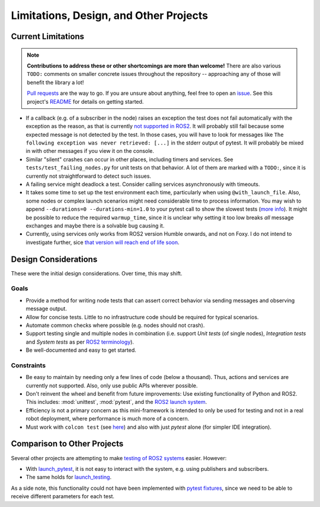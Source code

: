 Limitations, Design, and Other Projects
=======================================

Current Limitations
-------------------

.. note::
  **Contributions to address these or other shortcomings are more than welcome!**
  There are also various ``TODO:`` comments on smaller concrete issues throughout the repository --
  approaching any of those will benefit the library a lot!

  `Pull requests <https://github.com/felixdivo/ros2-easy-test/pulls>`__ are the way to go.  
  If you are unsure about anything, feel free to open an `issue <https://github.com/felixdivo/ros2-easy-test/issues>`__.
  See this project's `README <https://github.com/felixdivo/ros2-easy-test#Contributing>`__ for details on getting started.

- If a callback (e.g. of a subscriber in the node) raises an exception the test does not fail automatically with the exception as the reason, as that is currently
  `not supported in ROS2 <https://discourse.ros.org/t/what-is-the-expected-behavior-of-rclcpp-in-case-of-an-exception-raised-in-a-user-callback/27527>`__.
  It will probably still fail because some expected message is not detected by the test.
  In those cases, you will have to look for messages like ``The following exception was never retrieved: [...]`` in the stderr output of pytest.
  It will probably be mixed in with other messages if you view it on the console.
- Similar "silent" crashes can occur in other places, including timers and services.
  See ``tests/test_failing_nodes.py`` for unit tests on that behavior.
  A lot of them are marked with a ``TODO:``, since it is currently not straightforward to detect such issues.
- A failing service might deadlock a test. Consider calling services asynchronously with timeouts.
- It takes some time to set up the test environment each time, particularly when using ``@with_launch_file``.
  Also, some nodes or complex launch scenarios might need considerable time to process information.
  You may wish to append ``--durations=0 --durations-min=1.0`` to your pytest call to show the slowest tests
  (`more info <https://docs.pytest.org/en/latest/how-to/usage.html#profiling-test-execution-duration>`__).
  It might be possible to reduce the required ``warmup_time``,
  since it is unclear why setting it too low breaks *all* message exchanges and maybe there is a solvable bug causing it.
- Currently, using services only works from ROS2 version Humble onwards, and not on Foxy.
  I do not intend to investigate further, sice `that version will reach end of life soon <https://endoflife.date/ros2>`__.

Design Considerations
---------------------

These were the initial design considerations. Over time, this may shift.

Goals
~~~~~

- Provide a method for writing node tests that can assert correct behavior via sending messages and observing
  message output.
- Allow for concise tests. Little to no infrastructure code should be required for typical scenarios.
- Automate common checks where possible (e.g. nodes should not crash).
- Support testing single and multiple nodes in combination (i.e. support *Unit tests* (of single nodes),
  *Integration tests* and *System tests* as per
  `ROS2 terminology
  <https://docs.ros.org/en/rolling/The-ROS2-Project/Contributing/Developer-Guide.html#testing>`__).
- Be well-documented and easy to get started.

Constraints
~~~~~~~~~~~

- Be easy to maintain by needing only a few lines of code (below a thousand). Thus, actions and services are
  currently not supported. Also, only use public APIs wherever possible.
- Don't reinvent the wheel and benefit from future improvements: Use existing functionality of Python and
  ROS2. This includes: :mod:`unittest`, :mod:`pytest`, and the
  `ROS2 launch system <https://design.ros2.org/articles/roslaunch.html>`__.
- Efficiency is not a primary concern as this mini-framework is intended to only be used for testing
  and not in a real robot deployment, where performance is much more of a concern.
- Must work with ``colcon test`` (see `here <https://colcon.readthedocs.io/en/released/reference/verb/test.html>`__) and also with just *pytest* alone (for simpler IDE integration).

Comparison to Other Projects
----------------------------

Several other projects are attempting to make `testing of ROS2 systems <https://docs.ros.org/en/rolling/Tutorials/Intermediate/Testing/Testing-Main.html>`__ easier.
However:

- With `launch_pytest <https://github.com/ros2/launch/tree/rolling/launch_pytest>`__, it is not easy to interact with the system, e.g. using publishers and subscribers.
- The same holds for `launch_testing <https://github.com/ros2/launch/tree/rolling/launch_testing>`__.

As a side note, this functionality could not have been implemented with `pytest fixtures <https://docs.pytest.org/en/latest/explanation/fixtures.html>`__,
since we need to be able to receive different parameters for each test.
